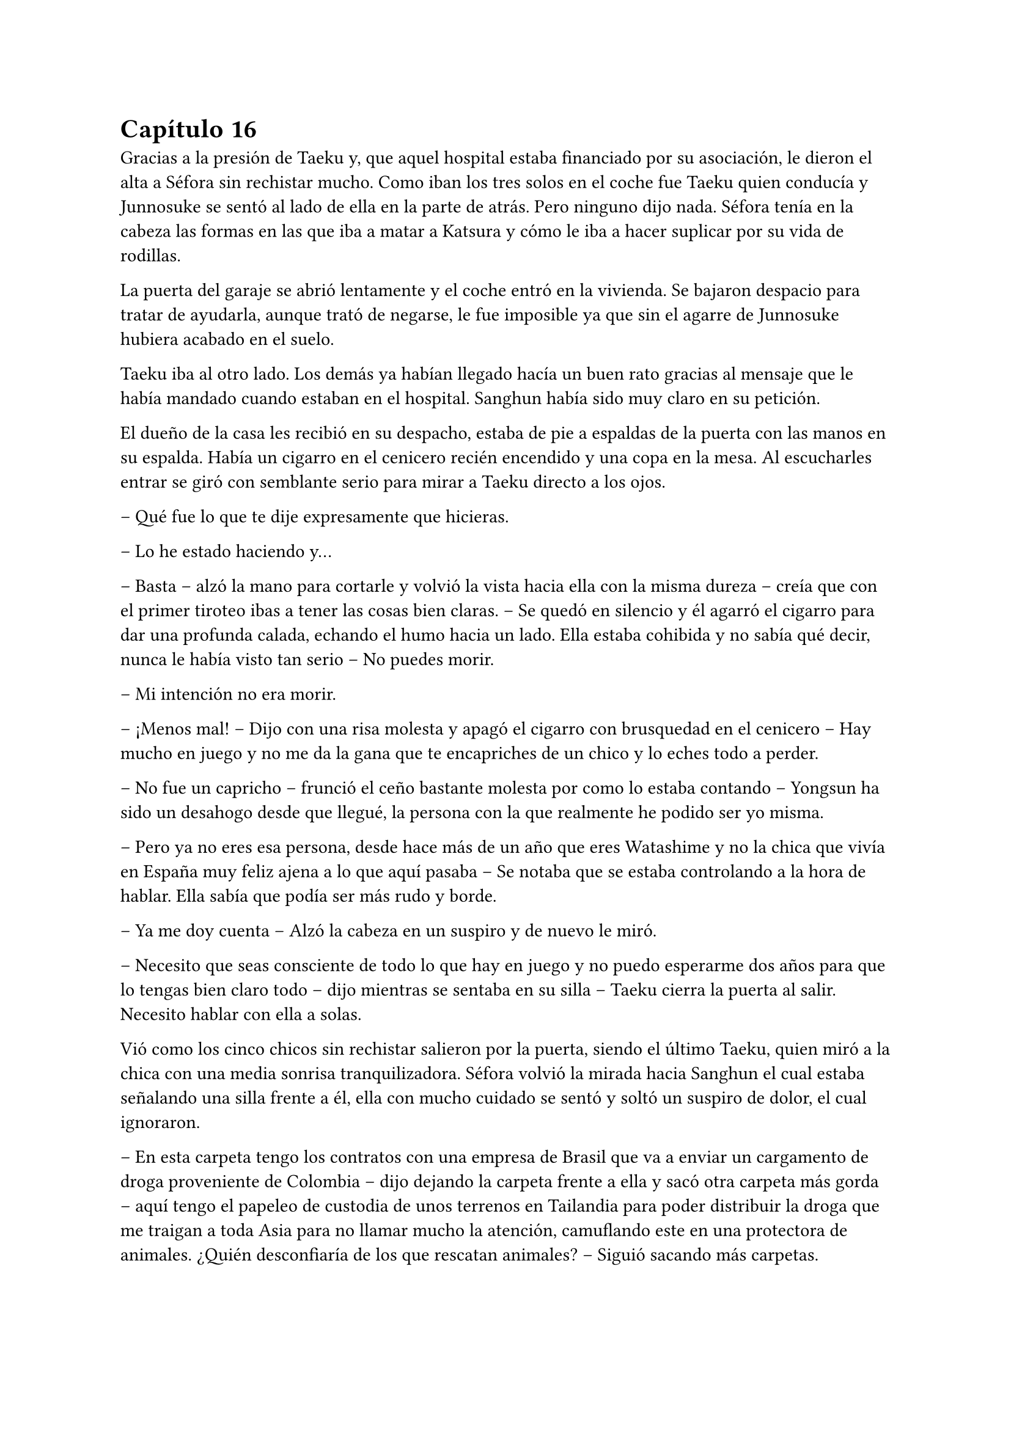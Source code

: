 = Capítulo 16

Gracias a la presión de Taeku y, que aquel hospital estaba financiado por su asociación, le dieron el alta a Séfora sin rechistar mucho. Como iban los tres solos en el coche fue Taeku quien conducía y Junnosuke se sentó al lado de ella en la parte de atrás. Pero ninguno dijo nada. Séfora tenía en la cabeza las formas en las que iba a matar a Katsura y cómo le iba a hacer suplicar por su vida de rodillas.

La puerta del garaje se abrió lentamente y el coche entró en la vivienda. Se bajaron despacio para tratar de ayudarla, aunque trató de negarse, le fue imposible ya que sin el agarre de Junnosuke hubiera acabado en el suelo.

Taeku iba al otro lado. Los demás ya habían llegado hacía un buen rato gracias al mensaje que le había mandado cuando estaban en el hospital. Sanghun había sido muy claro en su petición.

El dueño de la casa les recibió en su despacho, estaba de pie a espaldas de la puerta con las manos en su espalda. Había un cigarro en el cenicero recién encendido y una copa en la mesa. Al escucharles entrar se giró con semblante serio para mirar a Taeku directo a los ojos.

-- Qué fue lo que te dije expresamente que hicieras.

-- Lo he estado haciendo y…

-- Basta -- alzó la mano para cortarle y volvió la vista hacia ella con la misma dureza -- creía que con el primer tiroteo ibas a tener las cosas bien claras. -- Se quedó en silencio y él agarró el cigarro para dar una profunda calada, echando el humo hacia un lado. Ella estaba cohibida y no sabía qué decir, nunca le había visto tan serio -- No puedes morir.

-- Mi intención no era morir.

-- ¡Menos mal! -- Dijo con una risa molesta y apagó el cigarro con brusquedad en el cenicero -- Hay mucho en juego y no me da la gana que te encapriches de un chico y lo eches todo a perder.

-- No fue un capricho -- frunció el ceño bastante molesta por como lo estaba contando -- Yongsun ha sido un desahogo desde que llegué, la persona con la que realmente he podido ser yo misma.

-- Pero ya no eres esa persona, desde hace más de un año que eres Watashime y no la chica que vivía en España muy feliz ajena a lo que aquí pasaba -- Se notaba que se estaba controlando a la hora de hablar. Ella sabía que podía ser más rudo y borde.

-- Ya me doy cuenta -- Alzó la cabeza en un suspiro y de nuevo le miró.

-- Necesito que seas consciente de todo lo que hay en juego y no puedo esperarme dos años para que lo tengas bien claro todo -- dijo mientras se sentaba en su silla -- Taeku cierra la puerta al salir. Necesito hablar con ella a solas.

Vió como los cinco chicos sin rechistar salieron por la puerta, siendo el último Taeku, quien miró a la chica con una media sonrisa tranquilizadora. Séfora volvió la mirada hacia Sanghun el cual estaba señalando una silla frente a él, ella con mucho cuidado se sentó y soltó un suspiro de dolor, el cual ignoraron.

-- En esta carpeta tengo los contratos con una empresa de Brasil que va a enviar un cargamento de droga proveniente de Colombia -- dijo dejando la carpeta frente a ella y sacó otra carpeta más gorda -- aquí tengo el papeleo de custodia de unos terrenos en Tailandia para poder distribuir la droga que me traigan a toda Asia para no llamar mucho la atención, camuflando este en una protectora de animales. ¿Quién desconfiaría de los que rescatan animales? -- Siguió sacando más carpetas.

En otra había un montón de nombres de asesinos a sueldo que tenía repartidos por todo el mundo para vigilar que los acuerdos salieran bien, para verificar que las personas que contrataban eran leales y además legales para ellos.

-- Y así un sin fin de archivos, carpetas, documentos y viajes en persona que hay que hacer. Que por ahora está haciendo Ten Shio porque aún no tienes la edad legal -- Mientras Sanghun iba explicando las cosas ella intentó poner expresión neutra ya que saber todo aquello le estaba horrorizando. Tenía que cambiar su mentalidad, para ella esto era lo “bueno” -- sin embargo, esta tarjeta -- sacó la tarjeta del hombre que la había visitado en el hospital -- el inspector Minematsu Ko ha puesto la mira en ti, porque han sido dos tiroteos en los que sales herida.

-- Entiendo -- dijo de pronto, frunciendo el ceño. Por un momento se le pasó por la cabeza tirarlo todo por la borda, buscar al policía y confesar la organización criminal que tenía mi abuelo, pero también recordó que en todos los documentos que Sanghun le había pasado habían altos cargos de la policía y políticos importantes de muchos países de Asia.

-- Pues no se nota, debes de ser más consciente que no puedo permitirme matar a un policía que está investigando dos tiroteos sin conexión alguna, más que nada porque no puedo sobornar a la presa y a todas las ratas de internet. No me da la vida para eso. -- soltó un suspiro y bebió de la copa volviendo a dejar esta en la mesa -- El vino español es el mejor del mundo, digan lo que digan. -- La miró a los ojos y cambió su gesto de molesto a preocupado -- No solo no quiero que mueras para que la empresa no se pierda, es que desde la distancia te vi crecer.

-- Mi abuelo me tenía bien controlada por lo que veo. Y como no tú también.

-- Pues claro, con la desaparición de tu padre él tenía puestas sus esperanzas en ti -- se inclinó hacia delante apoyando los brazos en la mesa -- sé que es un mundo complicado, que jamás te hubieras imaginado mover semejante mierda, porque si, es una mierda que no consumo, pero esa mierda hace que podamos vivir muy bien, hace que podamos pagar a las personas que hacen preguntas para que nos dejen en paz. -- Aún le mantenía la mirada -- A pesar de todo siento lo que le ha pasado a Yongsun, era el hermano de Yonghwa y le conocía. No esperaba que Keiken jugara esa baza tan sucia...

-- Sanghun le quiero matar -- dijo de pronto y él se quedó extrañado -- a Katsura, quiero matarle.

-- Si, vale, se lo merece -- se recostó en el asiento con gesto satisfecho por sus palabras -- le diste un ultimátum y él ha ido a por ti sin pensarlo. No vamos a acabar con su vida tan pronto, vamos a hacer que sufra, te lo aseguro. Tengo a la persona indicada para…

-- Espera -- se inclinó hacia delante y le interrumpió haciendo que él la mirase sin expresión -- igual que me has contado de lo que vivimos, quiero estar al tanto de lo que se va a hacer. Quien va a ejecutarlo, los nombres de los asesinos, cómo trabajan. Quiero empezar ya, no puedo esperar dos años.

-- Bien -- esbozó una amplia sonrisa ladina y se frotó las manos -- de acuerdo, pues vamos a cambiar las cosas. Vivirás conmigo en mi seguridad, para que estés al tanto de cada cosa que hago yo y así podrás aprender. Los chicos seguirán viviendo allí y vendrán aquí cuando sea necesario entrenar o tener reuniones. Conocerás a mis subordinados y te harás de respetar como una líder.

Le dio un escalofrío por todo el cuerpo y de pronto sintió un dolor en el pecho al saber que no iba a estar en la misma casa con los chicos. Ya se había hecho a ellos puesto que llevaban más de un año viviendo juntos. Pero se adaptaría, lo haría por el bien de todos.

-- Pues que traigan todas mis cosas, ya no me iré de aquí.

Sanghun sonrió satisfecho ante la afirmación de la chica, así que se puso en pie sacando el móvil de la chaqueta para llamar a Taeku a pesar de estar en la misma casa. Le dijo que mandara a alguien a por las cosas de Séfora y que lo trajeran todo al chalet para que fuera su nueva residencia.

Prácticamente había aceptado estar prisionera en una casa a las afueras de Tokio, pero era la única opción que veía viable, sobre todo después de ver como Sanghun había mirado a Taeku nada más entrar. Le veía capaz de darle una paliza si fuese necesario a pesar que se habían criado juntos.

-- Antes de nada -- Séfora se puso en pie con algo de dificultad y Sanghun la miró colgando la llamada que acababa de tener con Taeku -- Quiero el tatuaje.

-- ¿Cómo? -- Él la miró con media sonrisa, incrédulo ante lo que había escuchado -- ¿El tatuaje?

-- Taeku me lo ha contado -- Se llevó la mano hasta la nuca y se apartó el pelo -- Quiero el dragón aquí.

-- Ve a descansar y hablaremos de ello mañana -- Abrió la puerta del despacho -- Yumiko te llevará a tu habitación.

Una chica que nunca antes había visto en la casa se acercó a ella y se inclinó ligeramente en un saludo. Al ver que le costaba moverse no dudó en acercarse y agarrar con cuidado su brazo para acompañarla por el pasillo hacia una habitación retirada. Era la primera vez que pasaba de la habitación del despacho, pero gracias a la medicación que llevaba en el cuerpo no podía absorber la información.

Yumiko la ayudó a quitarse la ropa que llevaba sucia y le puso una bata cómoda, dejando que se acostase en la cama. No tardó en quedarse profundamente dormida después de tomar una nueva medicina para el dolor.

Sanghun había ido al salón donde estaban todos los chicos sentados. Taeku estaba escribiendo mensajes y no se percató en que el abogado había entrado a la sala y se estaba quitando la corbata y la chaqueta, soltando un fuerte suspiro.

-- Qué tal la herida Yonghwa.

-- Bien -- El aludido estaba algo pálido y se llevó la mano al pecho.

-- Siento lo de tu hermano -- Se sentó en un sillón junto a ellos y los miró, acomodándose y cruzando las piernas.

A pesar de que para Yonghwa su hermano no significaba nada, saber que había muerto de aquella manera, a manos de quienes se suponen que son sus aliados le había dejado bastante tocado. Y entre la noticia y la herida no sentía que fuera a responder con agilidad mental.

-- Bien -- Taeku alzó la cabeza y carraspeó al ver a Sanghun frente a él -- Las cosas de Séfora ya están viniendo hacia acá. ¿Por qué nos querías ver a todos?

-- La verdad es que lo lamento -- Comenzó a decir Sanghun -- No debería de haberos metido a ninguno de los cinco en este trabajo que tendría que haber realizado yo desde el principio -- Siguió hablando mientras se desabotonaba los primeros botones de la camisa -- Keiken no debería de haber contactado con ella nunca, no debería de haber conocido a Yongsun y... bueno, no tendría que haber tenido esta relación tan próxima con vosotros.

-- Pero Sanghun, no es nada malo que ella tenga amigos -- Dijo Hyungmin algo molesto por como estaba explicando las cosas -- Es una adolescente, tiene que...

-- No -- El abogado alzó la mano y negó con un dedo -- No es una adolescente cualquiera. Si la quiero tener entretenida haré que Katashi haga otra fiesta o salga con ella.

-- Séfora no es ninguna marioneta -- Taeku se puso serio, irguiendo la espalda -- No puedes tenerla aquí encerrada sin vida porque se acabará rompiendo. Hasta ahora ha estado aguantando la muerte en su espalda porque nosotros estábamos con ella, no la puedes dejar a su suerte.

-- No la dejaré a su suerte, amigo -- Dijo Sanghun descruzando las piernas -- Estará conmigo, vosotros estaréis con ella -- Aclaró moviendo la mano en círculos -- Pero no estará bajo vuestro cuidado, sino del mío. Verás tú como aquí Keiken no se cuela. Ni como tampoco la dejaré salir a tomar café con un cualquiera para que le pongan una diana en la espalda.

-- Yongsun no es un cualquiera.

-- No me vengas ahora con eso Yonghwa que tú precisamente no querías saber nada de él -- Sanghun le miró fulminante.

Se quedó en silencio. Aún tenía la mano sobre el pecho, notando la herida caliente bajo la ropa que llevaba puesta. El ambiente se quedó algo cargado entre los seis.

-- Si es que la vais a echar de menos -- Comenzó a decir Sanghun -- Todos los días os vais a ver en la empresa. La entrenará Taeku como siempre y yo le daré clases de cómo afrontar las reuniones más intensas, ya sabéis, el groso de todo esto.

-- Deja que yo también me mude -- Dijo de pronto Jongtae y todos le miraron. Taeku negó con la cabeza -- Si hay alguien familiar con ella la adaptación será más fácil.

-- No es mala idea.

-- No -- Taeku fue tajante -- No te quedarás tú.

-- Ya está decidido -- Jongtae esbozó una leve sonrisa -- Nos vamos a ver cada día. Así tendréis más espacio en el apartamento para vosotros cuatro.

-- Me pido el piso de abajo -- Dijo Junnosuke.

-- El piso de abajo ni se toca -- Dijo Hyungmin.

Sanghun miraba divertido como los chicos se repartían las habitaciones y hablaban a cerca de cosas triviales. Sabía que eran de fiar, que la hubieran protegido con su vida si hiciera falta, pero entendía que no eran tan diligentes con la muchacha como podía serlo él mismo, así que había tomado la decisión correcta. Ella estaría en cada reunión que él tuviera, empezaría a quitarse a Ten Shio poco a poco de encima.